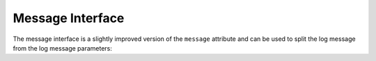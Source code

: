 Message Interface
=================

The message interface is a slightly improved version of the ``message``
attribute and can be used to split the log message from the log message
parameters:

.. describe:: sentry.interfaces.message.Message

    Alias: ``logentry``

    A standard message consisting of a ``message`` argugment, and an
    optional list of ``params`` for formatting.  The regular Python
    format string is supported (``%s``, ``%d`` etc.).

    If your message cannot be parameterized, then the message interface
    will serve no benefit.

    ``message`` must be no more than 1000 characters in length.

    .. sourcecode:: json

        {
          "message": "My raw message with interpreted strings like %s",
          "params": ["this"]
        }
